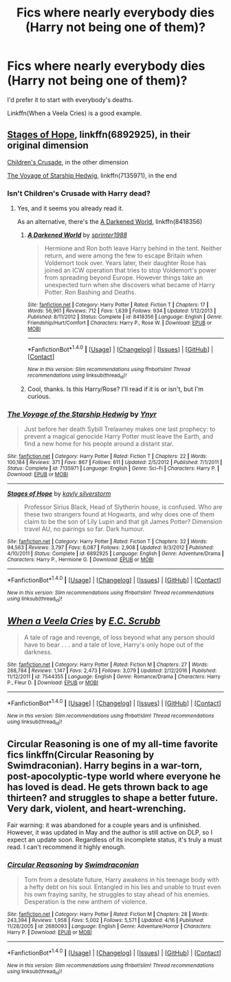 #+TITLE: Fics where nearly everybody dies (Harry not being one of them)?

* Fics where nearly everybody dies (Harry not being one of them)?
:PROPERTIES:
:Author: AutumnSouls
:Score: 1
:DateUnix: 1505416699.0
:DateShort: 2017-Sep-14
:END:
I'd prefer it to start with everybody's deaths.

Linkffn(When a Veela Cries) is a good example.


** [[https://www.fanfiction.net/s/6892925/1/Stages-of-Hope][Stages of Hope]], linkffn(6892925), in their original dimension

[[https://www.fanfiction.net/s/6989327/1/Children-s-Crusade][Children's Crusade]], in the other dimension

[[https://www.fanfiction.net/s/7135971/1/The-Voyage-of-the-Starship-Hedwig][The Voyage of Starship Hedwig]], linkffn(7135971), in the end
:PROPERTIES:
:Author: InquisitorCOC
:Score: 2
:DateUnix: 1505423856.0
:DateShort: 2017-Sep-15
:END:

*** Isn't Children's Crusade with Harry dead?
:PROPERTIES:
:Author: AutumnSouls
:Score: 1
:DateUnix: 1505425305.0
:DateShort: 2017-Sep-15
:END:

**** Yes, and it seems you already read it.

As an alternative, there's the [[https://m.fanfiction.net/s/8418356/1/A-Darkened-World][A Darkened World]], linkffn(8418356)
:PROPERTIES:
:Author: InquisitorCOC
:Score: 1
:DateUnix: 1505427582.0
:DateShort: 2017-Sep-15
:END:

***** [[http://www.fanfiction.net/s/8418356/1/][*/A Darkened World/*]] by [[https://www.fanfiction.net/u/2936579/sprinter1988][/sprinter1988/]]

#+begin_quote
  Hermione and Ron both leave Harry behind in the tent. Neither return, and were among the few to escape Britain when Voldemort took over. Years later, their daughter Rose has joined an ICW operation that tries to stop Voldemort's power from spreading beyond Europe. However things take an unexpected turn when she discovers what became of Harry Potter. Ron Bashing and Deaths.
#+end_quote

^{/Site/: [[http://www.fanfiction.net/][fanfiction.net]] *|* /Category/: Harry Potter *|* /Rated/: Fiction T *|* /Chapters/: 17 *|* /Words/: 56,961 *|* /Reviews/: 712 *|* /Favs/: 1,639 *|* /Follows/: 934 *|* /Updated/: 1/12/2013 *|* /Published/: 8/11/2012 *|* /Status/: Complete *|* /id/: 8418356 *|* /Language/: English *|* /Genre/: Friendship/Hurt/Comfort *|* /Characters/: Harry P., Rose W. *|* /Download/: [[http://www.ff2ebook.com/old/ffn-bot/index.php?id=8418356&source=ff&filetype=epub][EPUB]] or [[http://www.ff2ebook.com/old/ffn-bot/index.php?id=8418356&source=ff&filetype=mobi][MOBI]]}

--------------

*FanfictionBot*^{1.4.0} *|* [[[https://github.com/tusing/reddit-ffn-bot/wiki/Usage][Usage]]] | [[[https://github.com/tusing/reddit-ffn-bot/wiki/Changelog][Changelog]]] | [[[https://github.com/tusing/reddit-ffn-bot/issues/][Issues]]] | [[[https://github.com/tusing/reddit-ffn-bot/][GitHub]]] | [[[https://www.reddit.com/message/compose?to=tusing][Contact]]]

^{/New in this version: Slim recommendations using/ ffnbot!slim! /Thread recommendations using/ linksub(thread_id)!}
:PROPERTIES:
:Author: FanfictionBot
:Score: 1
:DateUnix: 1505427634.0
:DateShort: 2017-Sep-15
:END:


***** Cool, thanks. Is this Harry/Rose? I'll read if it is or isn't, but I'm curious.
:PROPERTIES:
:Author: AutumnSouls
:Score: 1
:DateUnix: 1505427908.0
:DateShort: 2017-Sep-15
:END:


*** [[http://www.fanfiction.net/s/7135971/1/][*/The Voyage of the Starship Hedwig/*]] by [[https://www.fanfiction.net/u/2409341/Ynyr][/Ynyr/]]

#+begin_quote
  Just before her death Sybill Trelawney makes one last prophecy: to prevent a magical genocide Harry Potter must leave the Earth, and find a new home for his people around a distant star.
#+end_quote

^{/Site/: [[http://www.fanfiction.net/][fanfiction.net]] *|* /Category/: Harry Potter *|* /Rated/: Fiction T *|* /Chapters/: 22 *|* /Words/: 100,184 *|* /Reviews/: 371 *|* /Favs/: 867 *|* /Follows/: 611 *|* /Updated/: 2/5/2012 *|* /Published/: 7/1/2011 *|* /Status/: Complete *|* /id/: 7135971 *|* /Language/: English *|* /Genre/: Sci-Fi *|* /Characters/: Harry P. *|* /Download/: [[http://www.ff2ebook.com/old/ffn-bot/index.php?id=7135971&source=ff&filetype=epub][EPUB]] or [[http://www.ff2ebook.com/old/ffn-bot/index.php?id=7135971&source=ff&filetype=mobi][MOBI]]}

--------------

[[http://www.fanfiction.net/s/6892925/1/][*/Stages of Hope/*]] by [[https://www.fanfiction.net/u/291348/kayly-silverstorm][/kayly silverstorm/]]

#+begin_quote
  Professor Sirius Black, Head of Slytherin house, is confused. Who are these two strangers found at Hogwarts, and why does one of them claim to be the son of Lily Lupin and that git James Potter? Dimension travel AU, no pairings so far. Dark humour.
#+end_quote

^{/Site/: [[http://www.fanfiction.net/][fanfiction.net]] *|* /Category/: Harry Potter *|* /Rated/: Fiction T *|* /Chapters/: 32 *|* /Words/: 94,563 *|* /Reviews/: 3,797 *|* /Favs/: 6,087 *|* /Follows/: 2,908 *|* /Updated/: 9/3/2012 *|* /Published/: 4/10/2011 *|* /Status/: Complete *|* /id/: 6892925 *|* /Language/: English *|* /Genre/: Adventure/Drama *|* /Characters/: Harry P., Hermione G. *|* /Download/: [[http://www.ff2ebook.com/old/ffn-bot/index.php?id=6892925&source=ff&filetype=epub][EPUB]] or [[http://www.ff2ebook.com/old/ffn-bot/index.php?id=6892925&source=ff&filetype=mobi][MOBI]]}

--------------

*FanfictionBot*^{1.4.0} *|* [[[https://github.com/tusing/reddit-ffn-bot/wiki/Usage][Usage]]] | [[[https://github.com/tusing/reddit-ffn-bot/wiki/Changelog][Changelog]]] | [[[https://github.com/tusing/reddit-ffn-bot/issues/][Issues]]] | [[[https://github.com/tusing/reddit-ffn-bot/][GitHub]]] | [[[https://www.reddit.com/message/compose?to=tusing][Contact]]]

^{/New in this version: Slim recommendations using/ ffnbot!slim! /Thread recommendations using/ linksub(thread_id)!}
:PROPERTIES:
:Author: FanfictionBot
:Score: 1
:DateUnix: 1505423873.0
:DateShort: 2017-Sep-15
:END:


** [[http://www.fanfiction.net/s/7544355/1/][*/When a Veela Cries/*]] by [[https://www.fanfiction.net/u/2775643/E-C-Scrubb][/E.C. Scrubb/]]

#+begin_quote
  A tale of rage and revenge, of loss beyond what any person should have to bear . . . and a tale of love, Harry's only hope out of the darkness.
#+end_quote

^{/Site/: [[http://www.fanfiction.net/][fanfiction.net]] *|* /Category/: Harry Potter *|* /Rated/: Fiction M *|* /Chapters/: 27 *|* /Words/: 288,784 *|* /Reviews/: 1,147 *|* /Favs/: 2,473 *|* /Follows/: 3,079 *|* /Updated/: 2/12/2016 *|* /Published/: 11/12/2011 *|* /id/: 7544355 *|* /Language/: English *|* /Genre/: Romance/Drama *|* /Characters/: Harry P., Fleur D. *|* /Download/: [[http://www.ff2ebook.com/old/ffn-bot/index.php?id=7544355&source=ff&filetype=epub][EPUB]] or [[http://www.ff2ebook.com/old/ffn-bot/index.php?id=7544355&source=ff&filetype=mobi][MOBI]]}

--------------

*FanfictionBot*^{1.4.0} *|* [[[https://github.com/tusing/reddit-ffn-bot/wiki/Usage][Usage]]] | [[[https://github.com/tusing/reddit-ffn-bot/wiki/Changelog][Changelog]]] | [[[https://github.com/tusing/reddit-ffn-bot/issues/][Issues]]] | [[[https://github.com/tusing/reddit-ffn-bot/][GitHub]]] | [[[https://www.reddit.com/message/compose?to=tusing][Contact]]]

^{/New in this version: Slim recommendations using/ ffnbot!slim! /Thread recommendations using/ linksub(thread_id)!}
:PROPERTIES:
:Author: FanfictionBot
:Score: 1
:DateUnix: 1505416711.0
:DateShort: 2017-Sep-14
:END:


** Circular Reasoning is one of my all-time favorite fics linkffn(Circular Reasoning by Swimdraconian). Harry begins in a war-torn, post-apocolyptic-type world where everyone he has loved is dead. He gets thrown back to age thirteen? and struggles to shape a better future. Very dark, violent, and heart-wrenching.

Fair warning: it was abandoned for a couple years and is unfinished. However, it was updated in May and the author is still active on DLP, so I expect an update soon. Regardless of its incomplete status, it's truly a must read. I can't recommend it highly enough.
:PROPERTIES:
:Author: DissonantSyncopation
:Score: 1
:DateUnix: 1505514925.0
:DateShort: 2017-Sep-16
:END:

*** [[http://www.fanfiction.net/s/2680093/1/][*/Circular Reasoning/*]] by [[https://www.fanfiction.net/u/513750/Swimdraconian][/Swimdraconian/]]

#+begin_quote
  Torn from a desolate future, Harry awakens in his teenage body with a hefty debt on his soul. Entangled in his lies and unable to trust even his own fraying sanity, he struggles to stay ahead of his enemies. Desperation is the new anthem of violence.
#+end_quote

^{/Site/: [[http://www.fanfiction.net/][fanfiction.net]] *|* /Category/: Harry Potter *|* /Rated/: Fiction M *|* /Chapters/: 28 *|* /Words/: 243,394 *|* /Reviews/: 1,958 *|* /Favs/: 5,002 *|* /Follows/: 5,571 *|* /Updated/: 4/16 *|* /Published/: 11/28/2005 *|* /id/: 2680093 *|* /Language/: English *|* /Genre/: Adventure/Horror *|* /Characters/: Harry P. *|* /Download/: [[http://www.ff2ebook.com/old/ffn-bot/index.php?id=2680093&source=ff&filetype=epub][EPUB]] or [[http://www.ff2ebook.com/old/ffn-bot/index.php?id=2680093&source=ff&filetype=mobi][MOBI]]}

--------------

*FanfictionBot*^{1.4.0} *|* [[[https://github.com/tusing/reddit-ffn-bot/wiki/Usage][Usage]]] | [[[https://github.com/tusing/reddit-ffn-bot/wiki/Changelog][Changelog]]] | [[[https://github.com/tusing/reddit-ffn-bot/issues/][Issues]]] | [[[https://github.com/tusing/reddit-ffn-bot/][GitHub]]] | [[[https://www.reddit.com/message/compose?to=tusing][Contact]]]

^{/New in this version: Slim recommendations using/ ffnbot!slim! /Thread recommendations using/ linksub(thread_id)!}
:PROPERTIES:
:Author: FanfictionBot
:Score: 1
:DateUnix: 1505514939.0
:DateShort: 2017-Sep-16
:END:
